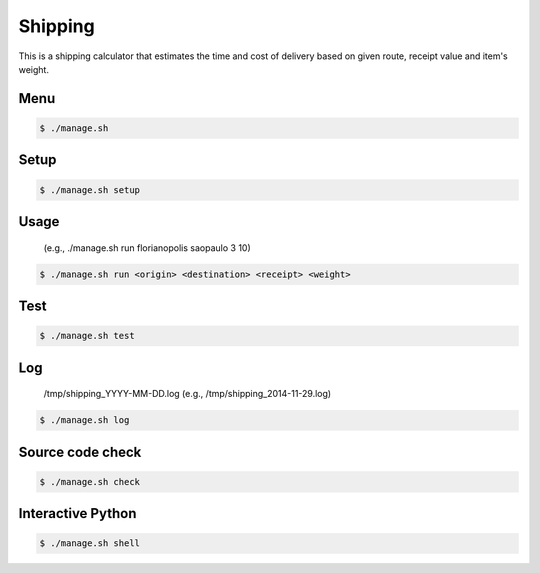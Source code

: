 Shipping
========

This is a shipping calculator that estimates the time and cost of delivery
based on given route, receipt value and item's weight.

Menu
----

.. code-block:: bash

    $ ./manage.sh

Setup
-----

.. code-block:: bash

    $ ./manage.sh setup

Usage
-----

    (e.g., ./manage.sh run florianopolis saopaulo 3 10)

.. code-block:: bash

    $ ./manage.sh run <origin> <destination> <receipt> <weight>

Test
----

.. code-block:: bash

    $ ./manage.sh test

Log
---

    /tmp/shipping_YYYY-MM-DD.log (e.g., /tmp/shipping_2014-11-29.log)

.. code-block:: bash

    $ ./manage.sh log

Source code check
-----------------

.. code-block:: bash

    $ ./manage.sh check

Interactive Python
------------------

.. code-block:: bash

    $ ./manage.sh shell
